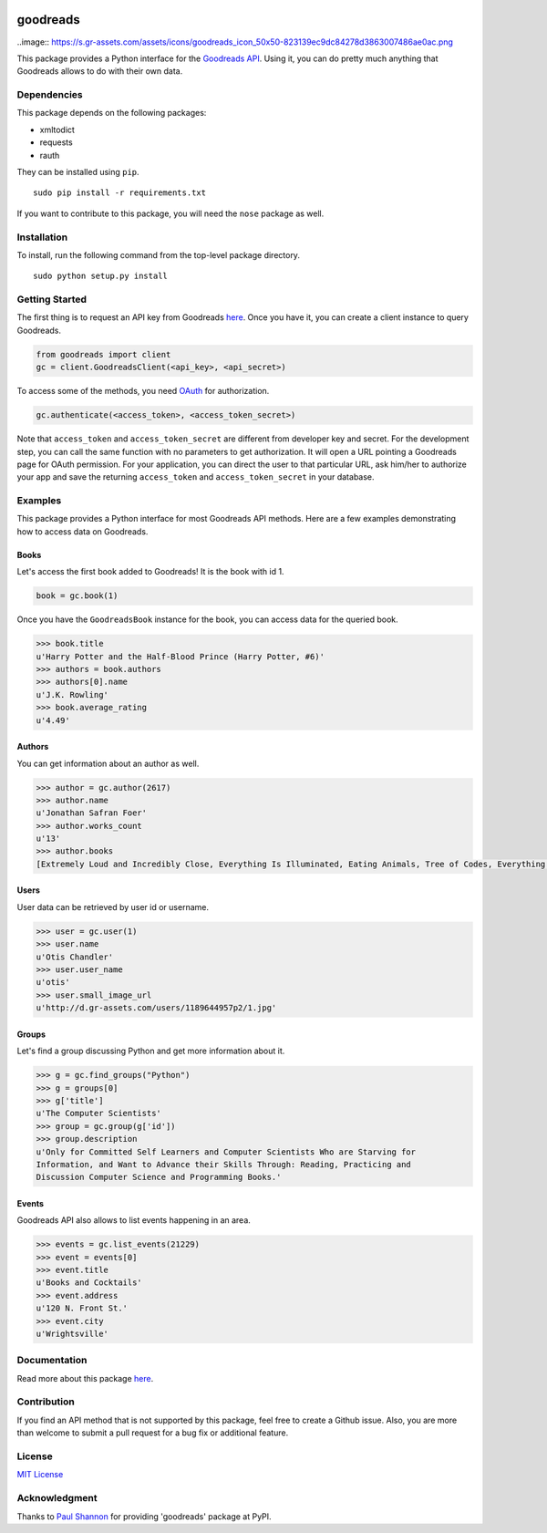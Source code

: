 |Build Status| |Coverage Status| |Documentation Status| |Downloads|
|Latest Version| |Supported Python versions| |License|

goodreads
=========

..image:: https://s.gr-assets.com/assets/icons/goodreads_icon_50x50-823139ec9dc84278d3863007486ae0ac.png

This package provides a Python interface for the `Goodreads
API <http://goodreads.com/api>`__. Using it, you can do pretty much
anything that Goodreads allows to do with their own data.

Dependencies
------------

This package depends on the following packages:

-  xmltodict
-  requests
-  rauth

They can be installed using ``pip``.

::

    sudo pip install -r requirements.txt

If you want to contribute to this package, you will need the ``nose``
package as well.

Installation
------------

To install, run the following command from the top-level package
directory.

::

    sudo python setup.py install

Getting Started
---------------

The first thing is to request an API key from Goodreads
`here <https://www.goodreads.com/api/keys>`__. Once you have it, you can
create a client instance to query Goodreads.

.. code:: python

    from goodreads import client
    gc = client.GoodreadsClient(<api_key>, <api_secret>)

To access some of the methods, you need `OAuth <http://oauth.net/>`__
for authorization.

.. code:: python

    gc.authenticate(<access_token>, <access_token_secret>)

Note that ``access_token`` and ``access_token_secret`` are different
from developer key and secret. For the development step, you can call
the same function with no parameters to get authorization. It will open
a URL pointing a Goodreads page for OAuth permission. For your
application, you can direct the user to that particular URL, ask him/her
to authorize your app and save the returning ``access_token`` and
``access_token_secret`` in your database.

Examples
--------

This package provides a Python interface for most Goodreads API methods.
Here are a few examples demonstrating how to access data on Goodreads.

Books
~~~~~

Let's access the first book added to Goodreads! It is the book with id
1.

.. code:: python

    book = gc.book(1)

Once you have the ``GoodreadsBook`` instance for the book, you can
access data for the queried book.

.. code:: python

    >>> book.title
    u'Harry Potter and the Half-Blood Prince (Harry Potter, #6)'
    >>> authors = book.authors
    >>> authors[0].name
    u'J.K. Rowling'
    >>> book.average_rating
    u'4.49'

Authors
~~~~~~~

You can get information about an author as well.

.. code:: python

    >>> author = gc.author(2617)
    >>> author.name
    u'Jonathan Safran Foer'
    >>> author.works_count
    u'13'
    >>> author.books
    [Extremely Loud and Incredibly Close, Everything Is Illuminated, Eating Animals, Tree of Codes, Everything is Illuminated & Extremely Loud and Incredibly Close, The unabridged pocketbook of lightning, The Future Dictionary of America, A Convergence of Birds: Original Fiction and Poetry Inspired by Joseph Cornell, New American Haggadah, The Sixth Borough]

Users
~~~~~

User data can be retrieved by user id or username.

.. code:: python

    >>> user = gc.user(1)
    >>> user.name
    u'Otis Chandler'
    >>> user.user_name
    u'otis'
    >>> user.small_image_url
    u'http://d.gr-assets.com/users/1189644957p2/1.jpg'

Groups
~~~~~~

Let's find a group discussing Python and get more information about it.

.. code:: python

    >>> g = gc.find_groups("Python")
    >>> g = groups[0]
    >>> g['title']
    u'The Computer Scientists'
    >>> group = gc.group(g['id'])
    >>> group.description
    u'Only for Committed Self Learners and Computer Scientists Who are Starving for
    Information, and Want to Advance their Skills Through: Reading, Practicing and
    Discussion Computer Science and Programming Books.'

Events
~~~~~~

Goodreads API also allows to list events happening in an area.

.. code:: python

    >>> events = gc.list_events(21229)
    >>> event = events[0]
    >>> event.title
    u'Books and Cocktails'
    >>> event.address
    u'120 N. Front St.'
    >>> event.city
    u'Wrightsville'

Documentation
-------------

Read more about this package
`here <http://goodreads.readthedocs.org/en/latest/>`__.

Contribution
------------

If you find an API method that is not supported by this package, feel
free to create a Github issue. Also, you are more than welcome to submit
a pull request for a bug fix or additional feature.

License
-------

`MIT License <http://opensource.org/licenses/mit-license.php>`__

Acknowledgment
--------------

Thanks to `Paul Shannon <https://github.com/paulshannon>`__ for
providing 'goodreads' package at PyPI.

.. |Build Status| image:: http://img.shields.io/travis/sefakilic/goodreads.svg
   :target: https://travis-ci.org/sefakilic/goodreads
.. |Coverage Status| image:: http://img.shields.io/coveralls/sefakilic/goodreads.svg
   :target: https://coveralls.io/r/sefakilic/goodreads
.. |Documentation Status| image:: https://readthedocs.org/projects/goodreads/badge/?version=latest
   :target: https://readthedocs.org/projects/goodreads/?badge=latest
.. |Downloads| image:: https://img.shields.io/pypi/dm/goodreads.svg
   :target: https://pypi.python.org/pypi/goodreads/
.. |Latest Version| image:: https://img.shields.io/pypi/v/goodreads.svg
   :target: https://pypi.python.org/pypi/goodreads/
.. |Supported Python versions| image:: https://img.shields.io/pypi/py_versions/goodreads.svg
   :target: https://pypi.python.org/pypi/goodreads/
.. |License| image:: https://img.shields.io/pypi/l/goodreads.svg
   :target: https://pypi.python.org/pypi/goodreads/
